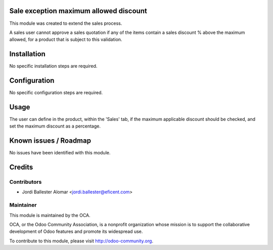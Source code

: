 Sale exception maximum allowed discount
=======================================

This module was created to extend the sales process.

A sales user cannot approve a sales quotation if any of the items contain a
sales discount % above the maximum allowed, for a product that is subject to
this validation.

Installation
============

No specific installation steps are required.

Configuration
=============

No specific configuration steps are required.

Usage
=====

The user can define in the product, within the 'Sales' tab, if the maximum
applicable discount should be checked, and set the maximum discount as
a percentage.


Known issues / Roadmap
======================

No issues have been identified with this module.

Credits
=======

Contributors
------------

* Jordi Ballester Alomar <jordi.ballester@eficent.com>

Maintainer
----------

.. image:: http://odoo-community.org/logo.png
   :alt: Odoo Community Association
   :target: http://odoo-community.org

This module is maintained by the OCA.

OCA, or the Odoo Community Association, is a nonprofit organization whose
mission is to support the collaborative development of Odoo features and
promote its widespread use.

To contribute to this module, please visit http://odoo-community.org.
